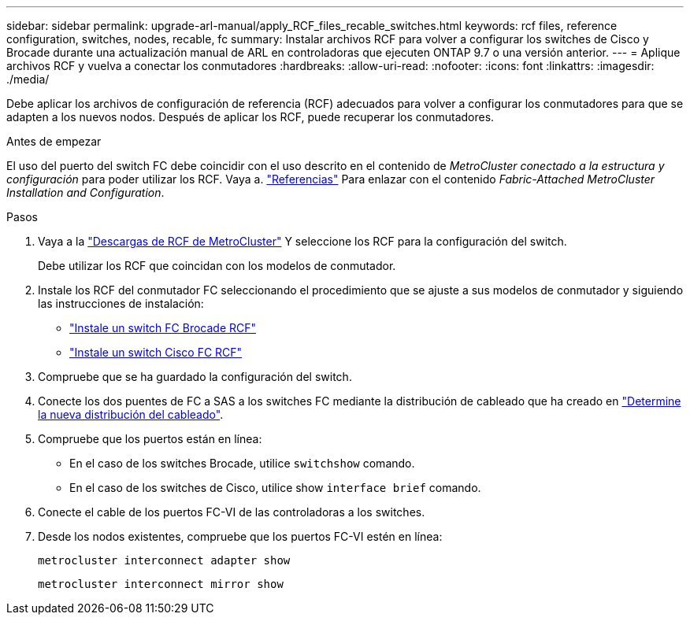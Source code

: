 ---
sidebar: sidebar 
permalink: upgrade-arl-manual/apply_RCF_files_recable_switches.html 
keywords: rcf files, reference configuration, switches, nodes, recable, fc 
summary: Instalar archivos RCF para volver a configurar los switches de Cisco y Brocade durante una actualización manual de ARL en controladoras que ejecuten ONTAP 9.7 o una versión anterior. 
---
= Aplique archivos RCF y vuelva a conectar los conmutadores
:hardbreaks:
:allow-uri-read: 
:nofooter: 
:icons: font
:linkattrs: 
:imagesdir: ./media/


[role="lead"]
Debe aplicar los archivos de configuración de referencia (RCF) adecuados para volver a configurar los conmutadores para que se adapten a los nuevos nodos. Después de aplicar los RCF, puede recuperar los conmutadores.

.Antes de empezar
El uso del puerto del switch FC debe coincidir con el uso descrito en el contenido de _MetroCluster conectado a la estructura y configuración_ para poder utilizar los RCF. Vaya a. link:other_references.html["Referencias"] Para enlazar con el contenido _Fabric-Attached MetroCluster Installation and Configuration_.

.Pasos
. Vaya a la https://mysupport.netapp.com/site/products/all/details/metrocluster-rcf/downloads-tab["Descargas de RCF de MetroCluster"^] Y seleccione los RCF para la configuración del switch.
+
Debe utilizar los RCF que coincidan con los modelos de conmutador.

. Instale los RCF del conmutador FC seleccionando el procedimiento que se ajuste a sus modelos de conmutador y siguiendo las instrucciones de instalación:
+
** https://docs.netapp.com/us-en/ontap-metrocluster/install-fc/task_install_the_brocade_fc_switch_rcf_file.html["Instale un switch FC Brocade RCF"^]
** https://docs.netapp.com/us-en/ontap-metrocluster/install-fc/task_download_and_install_the_cisco_fc_switch_rcf_files.html["Instale un switch Cisco FC RCF"^]


. Compruebe que se ha guardado la configuración del switch.
. Conecte los dos puentes de FC a SAS a los switches FC mediante la distribución de cableado que ha creado en link:determine_new_cabling_layout.html["Determine la nueva distribución del cableado"].
. Compruebe que los puertos están en línea:
+
** En el caso de los switches Brocade, utilice `switchshow` comando.
** En el caso de los switches de Cisco, utilice show `interface brief` comando.


. Conecte el cable de los puertos FC-VI de las controladoras a los switches.
. Desde los nodos existentes, compruebe que los puertos FC-VI estén en línea:
+
`metrocluster interconnect adapter show`

+
`metrocluster interconnect mirror show`


